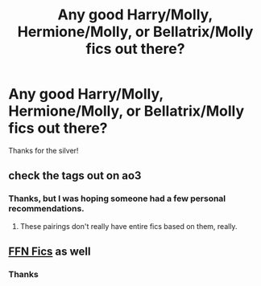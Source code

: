#+TITLE: Any good Harry/Molly, Hermione/Molly, or Bellatrix/Molly fics out there?

* Any good Harry/Molly, Hermione/Molly, or Bellatrix/Molly fics out there?
:PROPERTIES:
:Author: Kins_Colt
:Score: 0
:DateUnix: 1591050288.0
:DateShort: 2020-Jun-02
:FlairText: Request
:END:
Thanks for the silver!


** check the tags out on ao3
:PROPERTIES:
:Author: aMiserable_creature
:Score: 2
:DateUnix: 1591054590.0
:DateShort: 2020-Jun-02
:END:

*** Thanks, but I was hoping someone had a few personal recommendations.
:PROPERTIES:
:Author: Kins_Colt
:Score: 0
:DateUnix: 1591054670.0
:DateShort: 2020-Jun-02
:END:

**** These pairings don't really have entire fics based on them, really.
:PROPERTIES:
:Author: aMiserable_creature
:Score: 2
:DateUnix: 1591054813.0
:DateShort: 2020-Jun-02
:END:


** [[https://scryer.darklordpotter.net/search?utf8=%E2%9C%93&search%5Bfandoms%5D%5B%5D=224&search%5Btitle%5D=&search%5Bauthor%5D=&search%5Bsummary%5D=&search%5Brelationships%5D%5B0%5D%5Bcharacters%5D%5B%5D=1&search%5Brelationships%5D%5B0%5D%5Bcharacters%5D%5B%5D=673&search%5Brelationships%5D%5B1%5D%5Bcharacters%5D%5B%5D=3&search%5Brelationships%5D%5B1%5D%5Bcharacters%5D%5B%5D=673&search%5Brelationships%5D%5B2%5D%5Bcharacters%5D%5B%5D=546&search%5Brelationships%5D%5B2%5D%5Bcharacters%5D%5B%5D=673&search%5Blanguage%5D=english&search%5Bstatus%5D=&search%5Brating%5D%5B%5D=k&search%5Brating%5D%5B%5D=kplus&search%5Brating%5D%5B%5D=t&search%5Brating%5D%5B%5D=m&search%5Bwordcount_lower%5D=&search%5Bwordcount_upper%5D=&search%5Bchapters_lower%5D=&search%5Bchapters_upper%5D=&search%5Bpublished_after%5D=&search%5Bpublished_before%5D=&search%5Bupdated_after%5D=&search%5Bupdated_before%5D=&search%5Bsort_by%5D=meta.favs&search%5Border_by%5D=desc][FFN Fics]] as well
:PROPERTIES:
:Author: aMiserable_creature
:Score: 2
:DateUnix: 1591054899.0
:DateShort: 2020-Jun-02
:END:

*** Thanks
:PROPERTIES:
:Author: Kins_Colt
:Score: 1
:DateUnix: 1591054967.0
:DateShort: 2020-Jun-02
:END:
